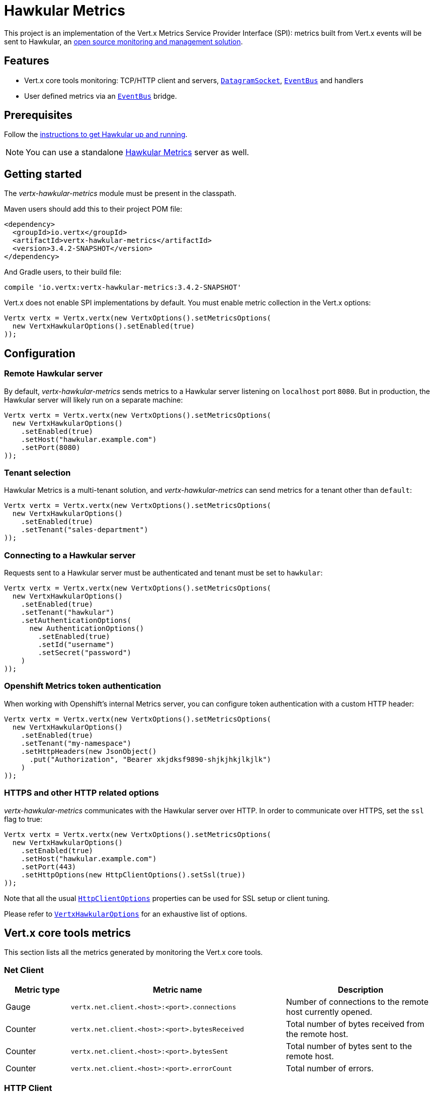 = Hawkular Metrics

This project is an implementation of the Vert.x Metrics Service Provider Interface (SPI): metrics built from Vert.x
events will be sent to Hawkular, an http://www.hawkular.org[open source monitoring and management solution].

== Features

* Vert.x core tools monitoring: TCP/HTTP client and servers, `link:../../apidocs/io/vertx/core/datagram/DatagramSocket.html[DatagramSocket]`,
`link:../../apidocs/io/vertx/core/eventbus/EventBus.html[EventBus]` and handlers
* User defined metrics via an `link:../../apidocs/io/vertx/core/eventbus/EventBus.html[EventBus]` bridge.

== Prerequisites

Follow the http://www.hawkular.org/hawkular-services/docs/quickstart-guide/[instructions to get Hawkular up and running].

NOTE: You can use a standalone https://github.com/hawkular/hawkular-metrics[Hawkular Metrics] server as well.

== Getting started

The _vertx-hawkular-metrics_ module must be present in the classpath.

Maven users should add this to their project POM file:

[source,xml,subs="+attributes"]
----
<dependency>
  <groupId>io.vertx</groupId>
  <artifactId>vertx-hawkular-metrics</artifactId>
  <version>3.4.2-SNAPSHOT</version>
</dependency>
----

And Gradle users, to their build file:

[source,groovy,subs="+attributes"]
----
compile 'io.vertx:vertx-hawkular-metrics:3.4.2-SNAPSHOT'
----

Vert.x does not enable SPI implementations by default. You must enable metric collection in the Vert.x options:

[source,java]
----
Vertx vertx = Vertx.vertx(new VertxOptions().setMetricsOptions(
  new VertxHawkularOptions().setEnabled(true)
));
----

== Configuration

=== Remote Hawkular server

By default, _vertx-hawkular-metrics_ sends metrics to a Hawkular server listening on `localhost` port `8080`.
But in production, the Hawkular server will likely run on a separate machine:

[source,java]
----
Vertx vertx = Vertx.vertx(new VertxOptions().setMetricsOptions(
  new VertxHawkularOptions()
    .setEnabled(true)
    .setHost("hawkular.example.com")
    .setPort(8080)
));
----

=== Tenant selection

Hawkular Metrics is a multi-tenant solution, and _vertx-hawkular-metrics_ can send metrics for a tenant other than `default`:

[source,java]
----
Vertx vertx = Vertx.vertx(new VertxOptions().setMetricsOptions(
  new VertxHawkularOptions()
    .setEnabled(true)
    .setTenant("sales-department")
));
----

=== Connecting to a Hawkular server

Requests sent to a Hawkular server must be authenticated and tenant must be set to `hawkular`:

[source,java]
----
Vertx vertx = Vertx.vertx(new VertxOptions().setMetricsOptions(
  new VertxHawkularOptions()
    .setEnabled(true)
    .setTenant("hawkular")
    .setAuthenticationOptions(
      new AuthenticationOptions()
        .setEnabled(true)
        .setId("username")
        .setSecret("password")
    )
));
----

=== Openshift Metrics token authentication

When working with Openshift's internal Metrics server, you can configure token authentication with a custom HTTP header:

[source,java]
----
Vertx vertx = Vertx.vertx(new VertxOptions().setMetricsOptions(
  new VertxHawkularOptions()
    .setEnabled(true)
    .setTenant("my-namespace")
    .setHttpHeaders(new JsonObject()
      .put("Authorization", "Bearer xkjdksf9890-shjkjhkjlkjlk")
    )
));
----

=== HTTPS and other HTTP related options

_vertx-hawkular-metrics_ communicates with the Hawkular server over HTTP. In order to communicate over HTTPS, set the
`ssl` flag to true:

[source,java]
----
Vertx vertx = Vertx.vertx(new VertxOptions().setMetricsOptions(
  new VertxHawkularOptions()
    .setEnabled(true)
    .setHost("hawkular.example.com")
    .setPort(443)
    .setHttpOptions(new HttpClientOptions().setSsl(true))
));
----

Note that all the usual `link:../../apidocs/io/vertx/core/http/HttpClientOptions.html[HttpClientOptions]` properties can be used for SSL setup or client
tuning.

Please refer to `link:../../apidocs/io/vertx/ext/hawkular/VertxHawkularOptions.html[VertxHawkularOptions]` for an exhaustive list of options.

== Vert.x core tools metrics

This section lists all the metrics generated by monitoring the Vert.x core tools.

=== Net Client

[cols="15,50,35", options="header"]
|===
|Metric type
|Metric name
|Description

|Gauge
|`vertx.net.client.<host>:<port>.connections`
|Number of connections to the remote host currently opened.

|Counter
|`vertx.net.client.<host>:<port>.bytesReceived`
|Total number of bytes received from the remote host.

|Counter
|`vertx.net.client.<host>:<port>.bytesSent`
|Total number of bytes sent to the remote host.

|Counter
|`vertx.net.client.<host>:<port>.errorCount`
|Total number of errors.

|===

=== HTTP Client

[cols="15,50,35", options="header"]
|===
|Metric type
|Metric name
|Description

|Gauge
|`vertx.http.client.<host>:<port>.connections`
|Number of connections to the remote host currently opened.

|Counter
|`vertx.http.client.<host>:<port>.bytesReceived`
|Total number of bytes received from the remote host.

|Counter
|`vertx.http.client.<host>:<port>.bytesSent`
|Total number of bytes sent to the remote host.

|Counter
|`vertx.http.client.<host>:<port>.errorCount`
|Total number of errors.

|Gauge
|`vertx.http.client.<host>:<port>.requests`
|Number of requests waiting for a response.

|Counter
|`vertx.http.client.<host>:<port>.requestCount`
|Total number of requests sent.

|Counter
|`vertx.http.client.<host>:<port>.responseTime`
|Cumulated response time.

|Gauge
|`vertx.http.client.<host>:<port>.wsConnections`
|Number of websockets currently opened.

|===

=== Datagram socket

[cols="15,50,35", options="header"]
|===
|Metric type
|Metric name
|Description

|Counter
|`vertx.datagram.<host>:<port>.bytesReceived`
|Total number of bytes received on the `<host>:<port>` listening address.

|Counter
|`vertx.datagram.<host>:<port>.bytesSent`
|Total number of bytes sent to the remote host.

|Counter
|`vertx.datagram.errorCount`
|Total number of errors.

|===

=== Net Server

[cols="15,50,35", options="header"]
|===
|Metric type
|Metric name
|Description

|Gauge
|`vertx.net.server.<host>:<port>.connections`
|Number of opened connections to the Net Server listening on the `<host>:<port>` address.

|Counter
|`vertx.net.server.<host>:<port>.bytesReceived`
|Total number of bytes received by the Net Server listening on the `<host>:<port>` address.

|Counter
|`vertx.net.server.<host>:<port>.bytesSent`
|Total number of bytes sent to the Net Server listening on the `<host>:<port>` address.

|Counter
|`vertx.net.server.<host>:<port>.errorCount`
|Total number of errors.

|===

=== HTTP Server

[cols="15,50,35", options="header"]
|===
|Metric type
|Metric name
|Description

|Gauge
|`vertx.http.server.<host>:<port>.connections`
|Number of opened connections to the HTTP Server listening on the `<host>:<port>` address.

|Counter
|`vertx.http.server.<host>:<port>.bytesReceived`
|Total number of bytes received by the HTTP Server listening on the `<host>:<port>` address.

|Counter
|`vertx.http.server.<host>:<port>.bytesSent`
|Total number of bytes sent to the HTTP Server listening on the `<host>:<port>` address.

|Counter
|`vertx.http.server.<host>:<port>.errorCount`
|Total number of errors.

|Gauge
|`vertx.http.client.<host>:<port>.requests`
|Number of requests being processed.

|Counter
|`vertx.http.client.<host>:<port>.requestCount`
|Total number of requests processed.

|Counter
|`vertx.http.client.<host>:<port>.processingTime`
|Cumulated request processing time.

|Gauge
|`vertx.http.client.<host>:<port>.wsConnections`
|Number of websockets currently opened.

|===

=== Event Bus

[cols="15,50,35", options="header"]
|===
|Metric type
|Metric name
|Description

|Gauge
|`vertx.eventbus.handlers`
|Number of event bus handlers.

|Counter
|`vertx.eventbus.errorCount`
|Total number of errors.

|Counter
|`vertx.eventbus.bytesWritten`
|Total number of bytes sent while sending messages to event bus cluster peers.

|Counter
|`vertx.eventbus.bytesRead`
|Total number of bytes received while reading messages from event bus cluster peers.

|Gauge
|`vertx.eventbus.pending`
|Number of messages not processed yet. One message published will count for `N` pending if `N` handlers
are registered to the corresponding address.

|Gauge
|`vertx.eventbus.pendingLocal`
|Like `vertx.eventbus.pending`, for local messages only.

|Gauge
|`vertx.eventbus.pendingRemote`
|Like `vertx.eventbus.pending`, for remote messages only.

|Counter
|`vertx.eventbus.publishedMessages`
|Total number of messages published (publish / subscribe).

|Counter
|`vertx.eventbus.publishedLocalMessages`
|Like `vertx.eventbus.publishedMessages`, for local messages only.

|Counter
|`vertx.eventbus.publishedRemoteMessages`
|Like `vertx.eventbus.publishedMessages`, for remote messages only.

|Counter
|`vertx.eventbus.sentMessages`
|Total number of messages sent (point-to-point).

|Counter
|`vertx.eventbus.sentLocalMessages`
|Like `vertx.eventbus.sentMessages`, for local messages only.

|Counter
|`vertx.eventbus.sentRemoteMessages`
|Like `vertx.eventbus.sentMessages`, for remote messages only.

|Counter
|`vertx.eventbus.receivedMessages`
|Total number of messages received.

|Counter
|`vertx.eventbus.receivedLocalMessages`
|Like `vertx.eventbus.receivedMessages`, for remote messages only.

|Counter
|`vertx.eventbus.receivedRemoteMessages`
|Like `vertx.eventbus.receivedMessages`, for remote messages only.

|Counter
|`vertx.eventbus.deliveredMessages`
|Total number of messages delivered to handlers.

|Counter
|`vertx.eventbus.deliveredLocalMessages`
|Like `vertx.eventbus.deliveredMessages`, for remote messages only.

|Counter
|`vertx.eventbus.deliveredRemoteMessages`
|Like `vertx.eventbus.deliveredMessages`, for remote messages only.

|Counter
|`vertx.eventbus.replyFailures`
|Total number of message reply failures.

|Counter
|`vertx.eventbus.<address>.processingTime`
|Cumulated processing time for handlers listening to the `address`.

|===

== Vert.x pool metrics

This section lists all the metrics generated by monitoring Vert.x pools.

There are two types currently supported:

* _worker_ (see `link:../../apidocs/io/vertx/core/WorkerExecutor.html[WorkerExecutor]`)
* _datasource_ (created with Vert.x JDBC client)

Note that Vert.x creates two worker pools upfront, _vert.x-worker-thread_ and _vert.x-internal-blocking_.

All metrics are prefixed with `<type>.<name>.`. For example, `worker.vert.x-internal-blocking.`.

[cols="15,50,35", options="header"]
|===
|Metric type
|Metric name
|Description

|Counter
|`vertx.pool.<type>.<name>.delay`
|Cumulated time waiting for a resource (queue time).

|Gauge
|`vertx.pool.<type>.<name>.queued`
|Current number of elements waiting for a resource.

|Counter
|`vertx.pool.<type>.<name>.queueCount`
|Total number of elements queued.

|Counter
|`vertx.pool.<type>.<name>.usage`
|Cumulated time using a resource (i.e. processing time for worker pools).

|Gauge
|`vertx.pool.<type>.<name>.inUse`
|Current number of resources used.

|Counter
|`vertx.pool.<type>.<name>.completed`
|Total number of elements done with the resource (i.e. total number of tasks executed for worker pools).

|Gauge
|`vertx.pool.<type>.<name>.maxPoolSize`
|Maximum pool size, only present if it could be determined.

|Gauge
|`vertx.pool.<type>.<name>.inUse`
|Pool usage ratio, only present if maximum pool size could be determined.

|===

== User defined metrics

Users can send their own metrics to the Hawkular server. In order to do so, the event bus metrics bridge must be
enabled:

[source,java]
----
Vertx vertx = Vertx.vertx(new VertxOptions().setMetricsOptions(
  new VertxHawkularOptions()
    .setEnabled(true)
    .setMetricsBridgeEnabled(true)
));
----

By default, the metrics bus handler is listening to the `hawkular.metrics` address. But the bridge address
can be configured:

[source,java]
----
Vertx vertx = Vertx.vertx(new VertxOptions().setMetricsOptions(
  new VertxHawkularOptions()
    .setEnabled(true)
    .setMetricsBridgeEnabled(true)
    .setMetricsBridgeAddress("__hawkular_metrics")
));
----

The metrics bridge handler expects messages in the JSON format. The JSON object must at least provide a metric
`id` and a numerical `value`:

[source,java]
----
JsonObject message = new JsonObject()
  .put("id", "myapp.files.opened")
  .put("value", 7);
vertx.eventBus().publish("metrics", message);
----

The handler will assume the metric is a gauge and will assign a timestamp corresponding to the time when the message
was processed. If the metric is a counter or if you prefer explicit configuration, set the `type` and
`timestamp` attributes:

[source,java]
----
JsonObject message = new JsonObject()
  .put("id", "myapp.files.opened")
  .put("type", "counter")
  .put("timestamp", 189898098098908L)
  .put("value", 7);
vertx.eventBus().publish("metrics", message);
----

Note that Hawkular understands all timestamps as milliseconds since January 1, 1970, 00:00:00 UTC.